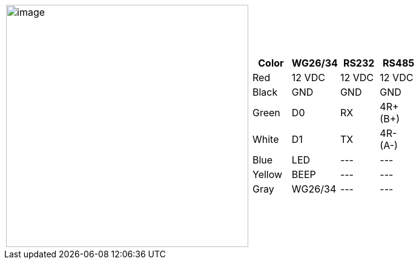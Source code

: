[table.withborders,cols="2,2a",width="80%",frame=none,grid=none]
|===
| image:ROOT:IZACR-QPR50/IZACR-QPR50-Patch-Cable-Colored-Leads.png[image,width=400]
| [table.withborders,width="100%",cols="1,3*",options="header",]
!===
!Color !WG26/34 !RS232 !RS485
!Red !12 VDC !12 VDC !12 VDC
!Black !GND !GND !GND
!Green !D0 !RX !4R{plus} (B{plus})
!White !D1 !TX !4R- (A-)
!Blue !LED ! +++---+++ !+++---+++
!Yellow !BEEP !+++---+++ !+++---+++
!Gray !WG26/34 !+++---+++ !+++---+++
!===
|===
